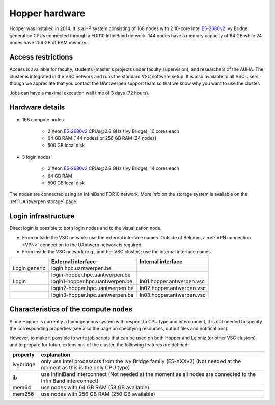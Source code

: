 .. _Hopper hardware:

Hopper hardware
===============

Hopper was installed in 2014. It is a HP system consisting of 168 nodes with 2
10-core Intel `E5-2680v2 <https://ark.intel.com/products/75277>`_ Ivy Bridge
generation CPUs connected through a FDR10 InfiniBand network. 144 nodes have a
memory capacity of 64 GB while 24 nodes have 256 GB of RAM memory.

Access restrictions
-------------------

Access is available for faculty, students (master's projects under faculty
supervision), and researchers of the AUHA. The cluster is integrated in the VSC
network and runs the standard VSC software setup. It is also available to all
VSC-users, though we appreciate that you contact the UAntwerpen support team so
that we know why you want to use the cluster.

Jobs can have a maximal execution wall time of 3 days (72 hours).


Hardware details
----------------

- 168 compute nodes

    - 2 Xeon `E5-2680v2 <https://ark.intel.com/products/75277>`_ CPUs\@2.8 GHz (Ivy Bridge), 10 cores each
    - 64 GB RAM (144 nodes) or 256 GB RAM (24 nodes)
    - 500 GB local disk

- 3 login nodes

    - 2 Xeon `E5-2680v2 <https://ark.intel.com/products/75277>`_ CPUs\@2.8 GHz (Ivy Bridge), 14 cores each
    - 64 GB RAM
    - 500 GB local disk

The nodes are connected using an InfiniBand FDR10 network.
More info on the storage system is available on the :ref:`UAntwerpen storage` page.


Login infrastructure
--------------------

Direct login is possible to both login nodes and to the visualization node.

- From outside the VSC network: use the external interface names. Outside of
  Belgium, a :ref:`VPN connection <VPN>` connection to the UAntwerp network is required.
- From inside the VSC network (e.g., another VSC cluster): use the internal interface names.

===================   =================================  ===========================
..                    External interface                 Internal interface
===================   =================================  ===========================
Login generic         login.hpc.uantwerpen.be            ..
..                    login\-hopper.hpc.uantwerpen.be    ..
Login                 login1\-hopper.hpc.uantwerpen.be   ln01.hopper.antwerpen.vsc
..                    login2\-hopper.hpc.uantwerpen.be   ln02.hopper.antwerpen.vsc
..                    login3\-hopper.hpc.uantwerpen.be   ln03.hopper.antwerpen.vsc
===================   =================================  ===========================


Characteristics of the compute nodes
------------------------------------

Since Hopper is currently a homogeneous system with respect to CPU type and
interconnect, it is not needed to specify the corresponding properties (see
also the page on specifying resources, output files and notifications).

However, to make it possible to write job scripts that can be used on both
Hopper and Leibniz (or other VSC clusters) and to prepare for future extensions
of the cluster, the following features are defined:

============       ====================================================================================
property           explanation
============       ====================================================================================
ivybridge          only use Intel processors from the Ivy Bridge family (E5-XXXv2)
                   (Not needed at the moment as this is the only CPU type)
ib                 use InfiniBand interconnect
                   (Not needed at the moment as all nodes are connected to the InfiniBand interconnect)
mem64	           use nodes with 64 GB RAM (58 GB available)
mem256	           use nodes with 256 GB RAM (250 GB available)
============       ====================================================================================
